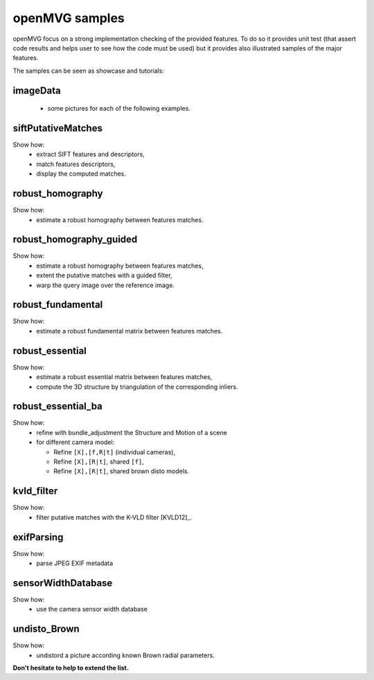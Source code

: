 ############################
openMVG samples
############################

openMVG focus on a strong implementation checking of the provided features.
To do so it provides unit test (that assert code results and helps user to see how the code must be used) but it provides also illustrated samples of the major features.

The samples can be seen as showcase and tutorials:

imageData
----------

  - some pictures for each of the following examples.

siftPutativeMatches
--------------------

Show how:
  - extract SIFT features and descriptors,
  - match features descriptors,
  - display the computed matches.

robust_homography
--------------------

Show how:
  - estimate a robust homography between features matches.

robust_homography_guided
---------------------------
Show how:
  - estimate a robust homography between features matches,
  - extent the putative matches with a guided filter,
  - warp the query image over the reference image.

robust_fundamental
--------------------
Show how:
  - estimate a robust fundamental matrix between features matches.

robust_essential
--------------------
Show how:
  - estimate a robust essential matrix between features matches,
  - compute the 3D structure by triangulation of the corresponding inliers.

robust_essential_ba 
--------------------
Show how:
  - refine with bundle_adjustment the Structure and Motion of a scene
  - for different camera model:

    - Refine ``[X],[f,R|t]`` (individual cameras),
    - Refine ``[X],[R|t]``, shared ``[f]``,
    - Refine ``[X],[R|t]``, shared brown disto models.

kvld_filter
--------------------
Show how:
  - filter putative matches with the K-VLD filter [KVLD12]_.

exifParsing
--------------------
Show how:
  - parse JPEG EXIF metadata

sensorWidthDatabase
--------------------
Show how:
  - use the camera sensor width database

undisto_Brown
--------------------
Show how:
  - undistord a picture according known Brown radial parameters.


**Don't hesitate to help to extend the list.**
